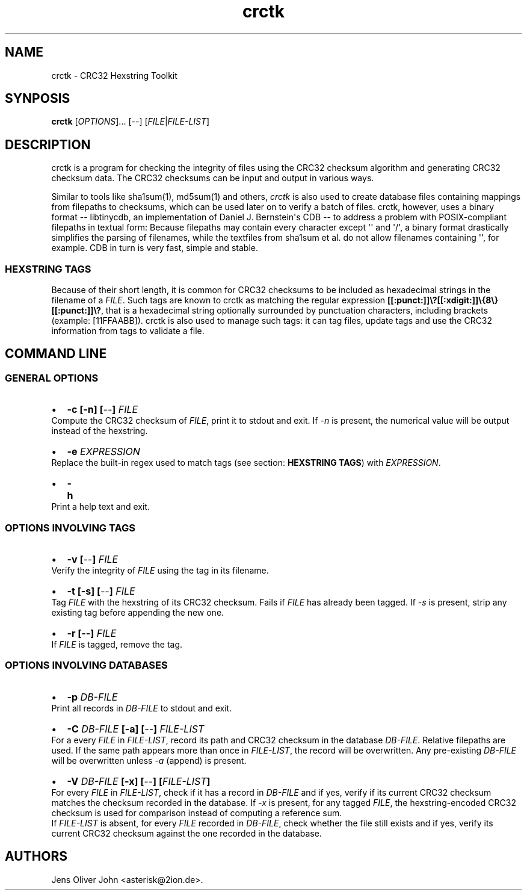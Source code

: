 .TH "crctk" "3" "Fri 7 Feb 2014" "" ""
.SH NAME
.PP
crctk \- CRC32 Hexstring Toolkit
.SH SYNPOSIS
.PP
\f[B]crctk\f[] [\f[I]OPTIONS\f[]]...
[\f[I]\-\-\f[]] [\f[I]FILE\f[]|\f[I]FILE\-LIST\f[]]
.SH DESCRIPTION
.PP
crctk is a program for checking the integrity of files using the CRC32
checksum algorithm and generating CRC32 checksum data.
The CRC32 checksums can be input and output in various ways.
.PP
Similar to tools like sha1sum(1), md5sum(1) and others, \f[I]crctk\f[]
is also used to create database files containing mappings from filepaths
to checksums, which can be used later on to verify a batch of files.
crctk, however, uses a binary format \-\- libtinycdb, an implementation
of Daniel J.
Bernstein\[aq]s CDB \-\- to address a problem with POSIX\-compliant
filepaths in textual form: Because filepaths may contain every character
except \[aq]\[aq] and \[aq]/\[aq], a binary format drastically
simplifies the parsing of filenames, while the textfiles from sha1sum et
al.
do not allow filenames containing \[aq]\[aq], for example.
CDB in turn is very fast, simple and stable.
.SS HEXSTRING TAGS
.PP
Because of their short length, it is common for CRC32 checksums to be
included as hexadecimal strings in the filename of a \f[I]FILE\f[].
Such tags are known to crctk as matching the regular expression
\f[B][[:punct:]]\\?[[:xdigit:]]\\{8\\}[[:punct:]]\\?\f[], that is a
hexadecimal string optionally surrounded by punctuation characters,
including brackets (example: [11FFAABB]).
crctk is also used to manage such tags: it can tag files, update tags
and use the CRC32 information from tags to validate a file.
.SH COMMAND LINE
.SS GENERAL OPTIONS
.IP \[bu] 2
\f[B]\-c [\-n] [\f[I]\-\-\f[]] \f[I]FILE\f[] \f[]
.PD 0
.P
.PD
Compute the CRC32 checksum of \f[I]FILE\f[], print it to stdout and
exit.
If \f[I]\-n\f[] is present, the numerical value will be output instead
of the hexstring.
.IP \[bu] 2
\f[B]\-e \f[I]EXPRESSION\f[] \f[]
.PD 0
.P
.PD
Replace the built\-in regex used to match tags (see section:
\f[B]HEXSTRING TAGS\f[]) with \f[I]EXPRESSION\f[].
.IP \[bu] 2
\f[B]\-h\f[]
.PD 0
.P
.PD
Print a help text and exit.
.SS OPTIONS INVOLVING TAGS
.IP \[bu] 2
\f[B]\-v [\f[I]\-\-\f[]] \f[I]FILE\f[] \f[]
.PD 0
.P
.PD
Verify the integrity of \f[I]FILE\f[] using the tag in its filename.
.IP \[bu] 2
\f[B]\-t [\-s] [\f[I]\-\-\f[]] \f[I]FILE\f[] \f[]
.PD 0
.P
.PD
Tag \f[I]FILE\f[] with the hexstring of its CRC32 checksum.
Fails if \f[I]FILE\f[] has already been tagged.
If \f[I]\-s\f[] is present, strip any existing tag before appending the
new one.
.IP \[bu] 2
\f[B]\-r [\-\-] \f[I]FILE\f[] \f[]
.PD 0
.P
.PD
If \f[I]FILE\f[] is tagged, remove the tag.
.SS OPTIONS INVOLVING DATABASES
.IP \[bu] 2
\f[B]\-p \f[I]DB\-FILE\f[] \f[]
.PD 0
.P
.PD
Print all records in \f[I]DB\-FILE\f[] to stdout and exit.
.IP \[bu] 2
\f[B]\-C \f[I]DB\-FILE\f[] [\-a] [\f[I]\-\-\f[]] \f[I]FILE\-LIST\f[]
\f[]
.PD 0
.P
.PD
For a every \f[I]FILE\f[] in \f[I]FILE\-LIST\f[], record its path and
CRC32 checksum in the database \f[I]DB\-FILE\f[].
Relative filepaths are used.
If the same path appears more than once in \f[I]FILE\-LIST\f[], the
record will be overwritten.
Any pre\-existing \f[I]DB\-FILE\f[] will be overwritten unless
\f[I]\-a\f[] (append) is present.
.IP \[bu] 2
\f[B]\-V \f[I]DB\-FILE\f[] [\-x] [\f[I]\-\-\f[]] [\f[I]FILE\-LIST\f[]]
\f[]
.PD 0
.P
.PD
For every \f[I]FILE\f[] in \f[I]FILE\-LIST\f[], check if it has a record
in \f[I]DB\-FILE\f[] and if yes, verify if its current CRC32 checksum
matches the checksum recorded in the database.
If \f[I]\-x\f[] is present, for any tagged \f[I]FILE\f[], the
hexstring\-encoded CRC32 checksum is used for comparison instead of
computing a reference sum.
.PD 0
.P
.PD
If \f[I]FILE\-LIST\f[] is absent, for every \f[I]FILE\f[] recorded in
\f[I]DB\-FILE\f[], check whether the file still exists and if yes,
verify its current CRC32 checksum against the one recorded in the
database.
.SH AUTHORS
Jens Oliver John <asterisk@2ion.de>.

